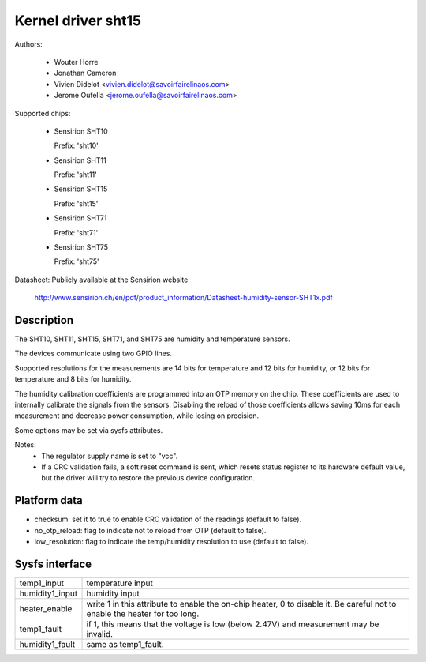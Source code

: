 Kernel driver sht15
===================

Authors:

  * Wouter Horre
  * Jonathan Cameron
  * Vivien Didelot <vivien.didelot@savoirfairelinaos.com>
  * Jerome Oufella <jerome.oufella@savoirfairelinaos.com>

Supported chips:

  * Sensirion SHT10

    Prefix: 'sht10'

  * Sensirion SHT11

    Prefix: 'sht11'

  * Sensirion SHT15

    Prefix: 'sht15'

  * Sensirion SHT71

    Prefix: 'sht71'

  * Sensirion SHT75

    Prefix: 'sht75'

Datasheet: Publicly available at the Sensirion website

	http://www.sensirion.ch/en/pdf/product_information/Datasheet-humidity-sensor-SHT1x.pdf

Description
-----------

The SHT10, SHT11, SHT15, SHT71, and SHT75 are humidity and temperature
sensors.

The devices communicate using two GPIO lines.

Supported resolutions for the measurements are 14 bits for temperature and 12
bits for humidity, or 12 bits for temperature and 8 bits for humidity.

The humidity calibration coefficients are programmed into an OTP memory on the
chip. These coefficients are used to internally calibrate the signals from the
sensors. Disabling the reload of those coefficients allows saving 10ms for each
measurement and decrease power consumption, while losing on precision.

Some options may be set via sysfs attributes.

Notes:
  * The regulator supply name is set to "vcc".
  * If a CRC validation fails, a soft reset command is sent, which resets
    status register to its hardware default value, but the driver will try to
    restore the previous device configuration.

Platform data
-------------

* checksum:
  set it to true to enable CRC validation of the readings (default to false).
* no_otp_reload:
  flag to indicate not to reload from OTP (default to false).
* low_resolution:
  flag to indicate the temp/humidity resolution to use (default to false).

Sysfs interface
---------------

================== ==========================================================
temp1_input        temperature input
humidity1_input    humidity input
heater_enable      write 1 in this attribute to enable the on-chip heater,
		   0 to disable it. Be careful not to enable the heater
		   for too long.
temp1_fault        if 1, this means that the voltage is low (below 2.47V) and
		   measurement may be invalid.
humidity1_fault    same as temp1_fault.
================== ==========================================================
